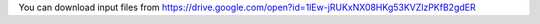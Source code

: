 You can download input files from https://drive.google.com/open?id=1lEw-jRUKxNX08HKg53KVZlzPKfB2gdER
